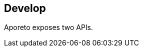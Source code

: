 == Develop

//'''
//
//title: Develop
//type: list
//url: "/3.14/develop/"
//menu:
//  3.14:
//    identifier: develop
//    weight: 70
//canonical: https://docs.aporeto.com/saas/develop/
//
//'''

Aporeto exposes two APIs.
